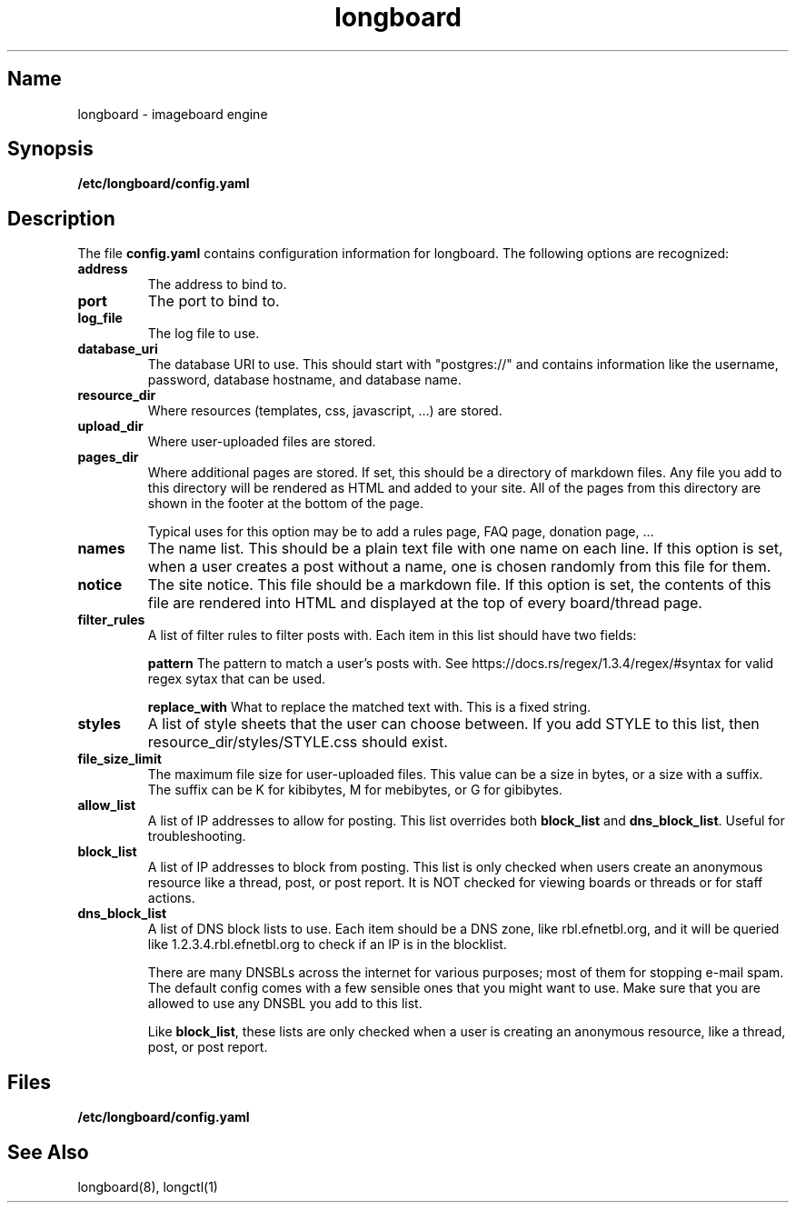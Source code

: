 .ad l
.TH longboard 5 2020-04-20
.SH Name
longboard \- imageboard engine
.SH Synopsis
.B /etc/longboard/config.yaml
.SH Description
The file \fBconfig.yaml\fR contains configuration information for longboard.
The following options are recognized:
.TP
.B address
The address to bind to.
.TP
.B port
The port to bind to.
.TP
.B log_file
The log file to use.
.TP
.B database_uri
The database URI to use. This should start with "postgres://" and contains
information like the username, password, database hostname, and database name.
.TP
.B resource_dir
Where resources (templates, css, javascript, ...) are stored.
.TP
.B upload_dir
Where user-uploaded files are stored.
.TP
.B pages_dir
Where additional pages are stored. If set, this should be a directory of
markdown files. Any file you add to this directory will be rendered as HTML and
added to your site. All of the pages from this directory are shown in the
footer at the bottom of the page.
.IP
Typical uses for this option may be to add a rules page, FAQ page, donation
page, ...
.TP
.B names
The name list. This should be a plain text file with one name on each line. If
this option is set, when a user creates a post without a name, one is chosen
randomly from this file for them.
.TP
.B notice
The site notice. This file should be a markdown file. If this option is set,
the contents of this file are rendered into HTML and displayed at the top of
every board/thread page.
.TP
.B filter_rules
A list of filter rules to filter posts with. Each item in this list should have
two fields:
.IP
.B pattern
The pattern to match a user's posts with. See
https://docs.rs/regex/1.3.4/regex/#syntax for valid regex sytax that can be
used.
.IP
.B replace_with
What to replace the matched text with. This is a fixed string.
.TP
.B styles
A list of style sheets that the user can choose between. If you add STYLE to
this list, then resource_dir/styles/STYLE.css should exist.
.TP
.B file_size_limit
The maximum file size for user-uploaded files. This value can be a size in
bytes, or a size with a suffix. The suffix can be K for kibibytes, M for
mebibytes, or G for gibibytes.
.TP
.B allow_list
A list of IP addresses to allow for posting. This list overrides both
\fBblock_list\fR and \fBdns_block_list\fR. Useful for troubleshooting.
.TP
.B block_list
A list of IP addresses to block from posting. This list is only checked when users create an anonymous resource like a thread, post, or post report. It is NOT checked for viewing boards or threads or for staff actions.
.TP
.B dns_block_list
A list of DNS block lists to use. Each item should be a DNS zone, like
rbl.efnetbl.org, and it will be queried like 1.2.3.4.rbl.efnetbl.org to check
if an IP is in the blocklist.
.IP
There are many DNSBLs across the internet for various purposes; most of them
for stopping e-mail spam. The default config comes with a few sensible ones
that you might want to use. Make sure that you are allowed to use any DNSBL you
add to this list.
.IP
Like \fBblock_list\fR, these lists are only checked when a user is creating an
anonymous resource, like a thread, post, or post report.
.SH Files
.B /etc/longboard/config.yaml
.SH See Also
longboard(8), longctl(1)
